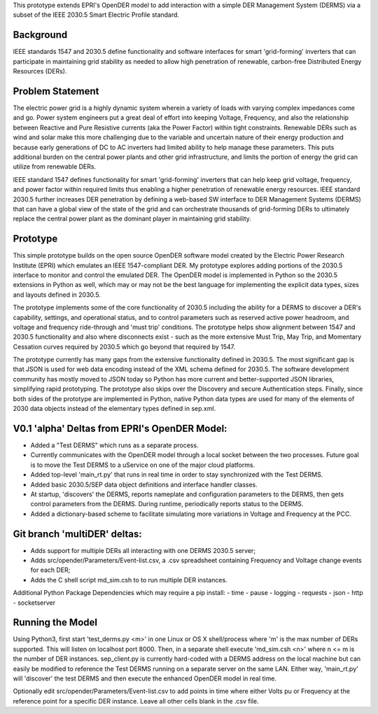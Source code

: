 
This prototype extends EPRI's OpenDER model to add interaction with a simple
DER Management System (DERMS) via a subset of the IEEE 2030.5 Smart Electric 
Profile standard.

Background
----------
IEEE standards 1547 and 2030.5 define functionality and software interfaces
for smart 'grid-forming' inverters that can participate in maintaining grid
stability as needed to allow high penetration of renewable, carbon-free 
Distributed Energy Resources (DERs).  

Problem Statement
-----------------
The electric power grid is a highly dynamic system wherein a variety of loads
with varying complex impedances come and go.  Power system engineers put a great
deal of effort into keeping Voltage, Frequency, and also the relationship 
between Reactive and Pure Resistive currents (aka the Power Factor) within
tight constraints. Renewable DERs such as wind and solar make this more 
challenging due to the variable and uncertain nature of their energy production
and because early generations of DC to AC inverters had limited ability to help
manage these parameters.  This puts additional burden on the central power
plants and other grid infrastructure, and limits the portion of energy the grid
can utilize from renewable DERs.

IEEE standard 1547 defines functionality for smart 'grid-forming' inverters 
that can help keep grid voltage, frequency, and power factor within required
limits thus enabling a higher penetration of renewable energy resources. 
IEEE standard 2030.5 further increases DER penetration by defining a web-based
SW interface to DER Management Systems (DERMS) that can have a global view of
the state of the grid and can orchestrate thousands of grid-forming DERs to
ultimately replace the central power plant as the dominant player in maintaining
grid stability.

Prototype
---------
This simple prototype builds on the open source OpenDER software model created
by the Electric Power Research Institute (EPRI) which emulates an IEEE 
1547-compliant DER.  My prototype explores adding portions of the 2030.5
interface to monitor and  control the emulated DER.   The OpenDER model
is implemented in Python so the 2030.5 extensions in Python as well, which
may or may not be the best language for implementing the explicit data types,
sizes and layouts defined in 2030.5.  

The prototype implements some of the core functionality of 2030.5 including
the ability for a DERMS to discover a DER's capability, settings, and
operational status, and to control parameters such as reserved active power
headroom, and voltage and frequency ride-through and 'must trip' conditions.
The prototype helps show alignment between 1547 and 2030.5 functionality and
also where disconnects exist - such as the more extensive Must Trip, May Trip,
and Momentary Cessation curves required by 2030.5 which go beyond that required
by 1547.  

The prototype currently has many gaps from the extensive functionality defined
in 2030.5.  The most significant gap is that JSON is used for web data encoding
instead of the XML schema defined for 2030.5.  The software development
community has mostly moved to JSON today so Python has more current and 
better-supported JSON libraries, simplifying rapid prototyping.  The prototype
also skips over the Discovery and secure Authentication steps.  Finally,
since both sides of the prototype are implemented in Python, native Python
data types are used for many of the elements of 2030 data objects instead
of the elementary types defined in sep.xml.

V0.1 'alpha' Deltas from EPRI's OpenDER Model:
----------------------------------------------
- Added a "Test DERMS" which runs as a separate process.
- Currently communicates with the OpenDER model through a local socket between
  the two processes.  Future goal is to move the Test DERMS to a uService on
  one of the major cloud platforms.
- Added top-level 'main_rt.py' that runs in real time in order to stay
  synchronized with the Test DERMS.
- Added basic 2030.5/SEP data object definitions and interface handler classes.
- At startup, 'discovers' the DERMS, reports nameplate and configuration
  parameters to the DERMS, then gets control parameters from the DERMS.
  During runtime, periodically reports status to the DERMS.
- Added a dictionary-based scheme to facilitate simulating more variations
  in Voltage and Frequency at the PCC.

Git branch 'multiDER' deltas:
-----------------------------
- Adds support for multiple DERs all interacting with one DERMS 2030.5 server;
- Adds src/opender/Parameters/Event-list.csv, a .csv spreadsheet containing 
  Frequency and Voltage change events for each DER;
- Adds the C shell script md_sim.csh to to run multiple DER instances.

Additional Python Package Dependencies which may require a pip install:
- time
- pause
- logging
- requests
- json
- http
- socketserver

Running the Model
-----------------
Using Python3, first start 'test_derms.py <m>' in one Linux or OS X
shell/process where 'm' is the max number of DERs supported.  This will 
listen on localhost port 8000.  Then, in a separate shell execute
'md_sim.csh <n>' where n <= m is the number of DER instances. 
sep_client.py is currently hard-coded with a DERMS address on the local
machine but can easily be modified to reference the Test DERMS running on a
separate server on the same LAN.  Either way, 'main_rt.py' will 'discover'
the test DERMS and then execute the enhanced OpenDER model in real time.

Optionally edit src/opender/Parameters/Event-list.csv to add points in time
where either Volts pu or Frequency at the reference point for a specific DER
instance.  Leave all other cells blank in the .csv file.


